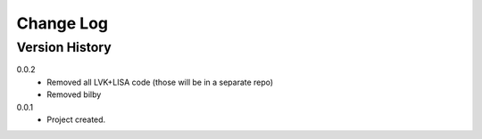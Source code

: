 .. _change-log-label:

Change Log
==========

Version History
---------------

0.0.2
    * Removed all LVK+LISA code (those will be in a separate repo)
    * Removed bilby


0.0.1
    * Project created.
